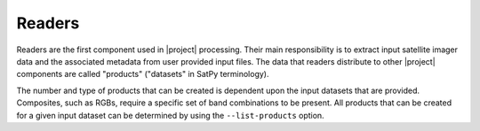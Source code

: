 Readers
=======

Readers are the first component used in |project| processing. Their main
responsibility is to extract input satellite imager data and the associated
metadata from user provided input files.
The data that readers distribute to other |project| components are called
"products" ("datasets" in SatPy terminology).

The number and type of products that can be created is dependent upon
the input datasets that are provided. Composites, such as RGBs, require a
specific set of band combinations to be present. All products that
can be created for a given input dataset can be determined by
using the  ``--list-products`` option.

.. toctree-filt::
    :maxdepth: 1

    :polar2grid:viirs_sdr
    :polar2grid:viirs_l1b
    :polar2grid:modis_l1b
    :polar2grid:avhrr
    :polar2grid:amsr2_l1b
    :polar2grid:nucaps
    :polar2grid:mirs
    :polar2grid:acspo
    :polar2grid:clavrx
    :polar2grid:viirs_edr_active_fires
    :polar2grid:mersi2_l1b
    :geo2grid:abi_l1b
    :geo2grid:abi_l2_nc
    :geo2grid:agri_l1
    :geo2grid:ahi_hsd
    :geo2grid:ahi_hrit
    :geo2grid:ami_l1b
    :geo2grid:glm_l2
